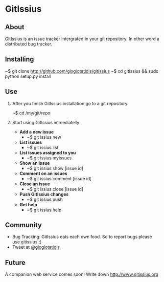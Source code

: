 * GitIssius

** About

GitIssius is an issue tracker intergrated in your git repository. In
other word a distributed bug tracker.

** Installing

~$ git clone http://github.com/glogiotatidis/gitissius
~$ cd gitissius && sudo python setup.py install

** Use

1. After you finish GitIssius installation go to a git repository.

   ~$ cd /my/git/repo

2. Start using GitIssius immediatelly

   - *Add a new issue*
     - ~$ git issius new

   - *List issues*
     - ~$ git issius list

   - *List issues assigned to you*
     - ~$ git issius myissues

   - *Show an issue*
     - ~$ git issius show [issue id]

   - *Comment on an issues*
     - ~$ git issius comment [issue id]

   - *Close an issue*
     - ~$ git issius close [issue id]

   - *Push GitIssius changes*
     - ~$ git issius push

   - *Get help*
     - ~$ git issius help

** Community

 - Bug Tracking: GitIssius eats each own food. So to report bugs please use gitissius ;)
 - Tweet at [[http://twitter.com/glogiotatidis/][@glogiotatidis]]

** Future

A companion web service comes soon! Write down http://www.gitissius.org
